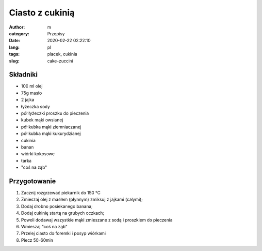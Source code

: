 Ciasto z cukinią
##################################

:author: m
:category: Przepisy
:date: 2020-02-22 02:22:10
:lang: pl
:tags: placek, cukinia
:slug: cake-zuccini


Składniki
=========================

* 100 ml olej
* 75g masło
* 2 jajka
* łyżeczka sody
* pół łyżeczki proszku do pieczenia
* kubek mąki owsianej
* pół kubka mąki ziemniaczanej
* pół kubka mąki kukurydzianej
* cukinia
* banan
* wiórki kokosowe
* tarka
* "coś na ząb"

Przygotowanie
=======================

#. Zacznij rozgrzewać piekarnik do 150 °C
#. Zmieszaj olej z masłem (płynnym) zmiksuj z jajkami (całymi);
#. Dodaj drobno posiekanego banana;
#. Dodaj cukinię startą na grubych oczkach;
#. Powoli dodawaj wszystkie mąki zmieszane z sodą i proszkiem do pieczenia
#. Wmieszaj "coś na ząb"
#. Przelej ciasto do foremki i posyp wiórkami
#. Piecz 50-60min
